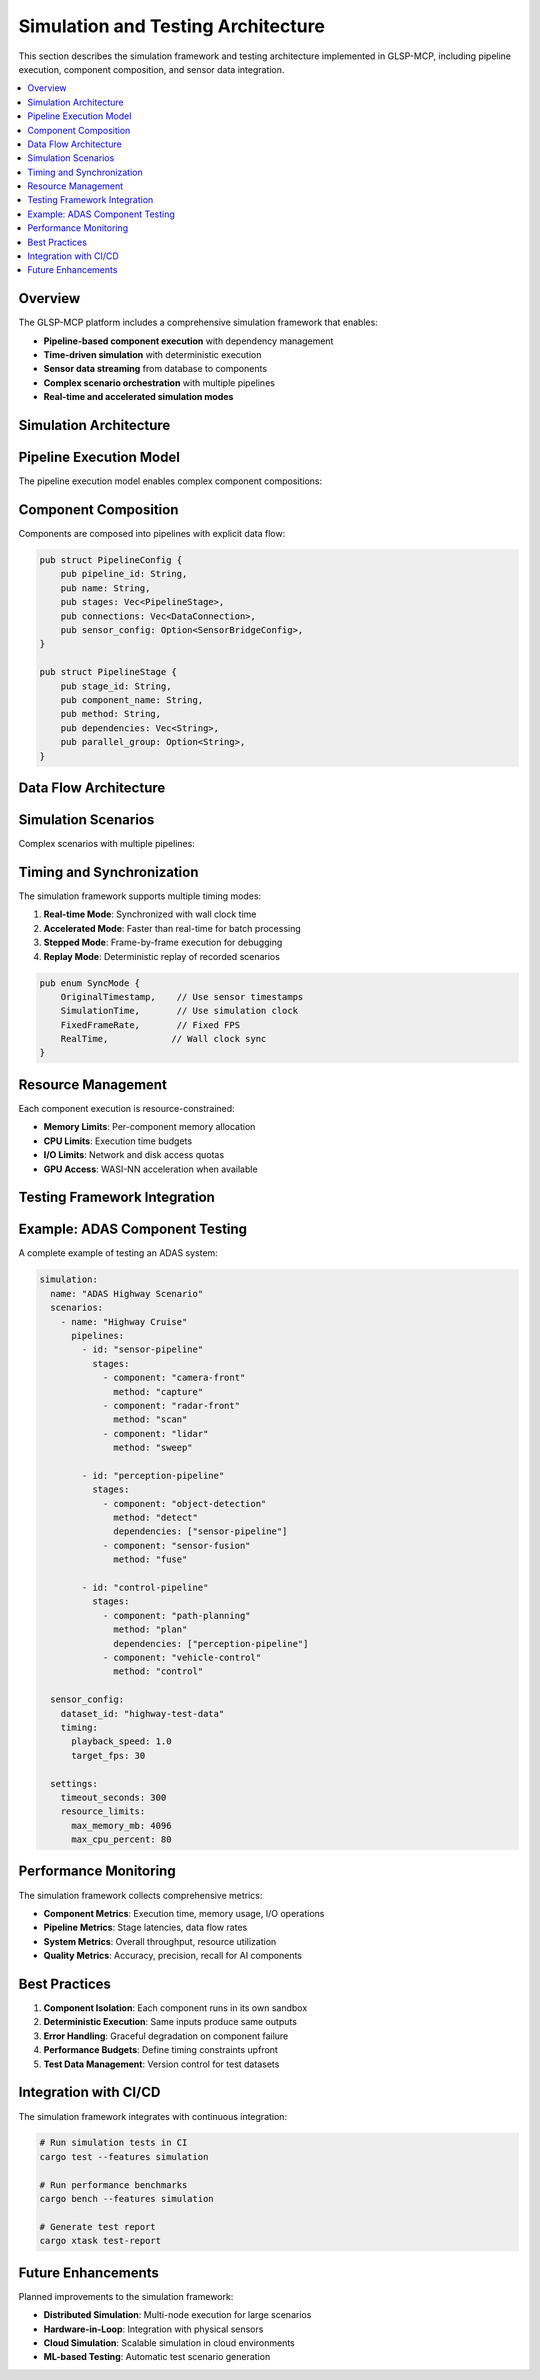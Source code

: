 Simulation and Testing Architecture
===================================

This section describes the simulation framework and testing architecture implemented in GLSP-MCP, including pipeline execution, component composition, and sensor data integration.

.. contents::
   :local:
   :depth: 2

Overview
--------

The GLSP-MCP platform includes a comprehensive simulation framework that enables:

* **Pipeline-based component execution** with dependency management
* **Time-driven simulation** with deterministic execution
* **Sensor data streaming** from database to components
* **Complex scenario orchestration** with multiple pipelines
* **Real-time and accelerated simulation modes**

Simulation Architecture
-----------------------

.. plantuml::
   :caption: Simulation Framework Architecture
   
   @startuml
   !theme plain
   skinparam componentStyle rectangle
   
   package "Simulation Framework" {
       [Simulation Engine] as engine
       [Pipeline Manager] as pipeline
       [Sensor Bridge] as bridge
       [Timing Controller] as timing
       [Resource Manager] as resource
       [Statistics Collector] as stats
   }
   
   package "WASM Components" {
       [Component A] as compA
       [Component B] as compB
       [Component C] as compC
   }
   
   database "Database Layer" {
       [PostgreSQL] as pg
       [InfluxDB] as influx
       [Redis Cache] as redis
   }
   
   engine --> pipeline : Manages
   engine --> timing : Controls
   pipeline --> compA : Executes
   pipeline --> compB : Executes
   pipeline --> compC : Executes
   
   bridge --> influx : Queries
   bridge --> redis : Caches
   bridge --> compA : Streams data
   bridge --> compB : Streams data
   
   timing --> bridge : Synchronizes
   resource --> compA : Limits
   resource --> compB : Limits
   resource --> compC : Limits
   
   stats --> engine : Collects metrics
   @enduml

Pipeline Execution Model
------------------------

The pipeline execution model enables complex component compositions:

.. plantuml::
   :caption: Pipeline Execution Flow
   
   @startuml
   !theme plain
   
   start
   
   :Load Pipeline Configuration;
   :Validate Component Dependencies;
   
   partition "Initialization Phase" {
       :Load WASM Components;
       :Security Scan Components;
       :Initialize Sensor Bridge;
       :Setup Resource Limits;
   }
   
   partition "Execution Phase" {
       while (Simulation Running?) is (yes)
           :Get Next Time Frame;
           :Query Sensor Data;
           
           fork
               :Execute Stage 1;
           fork again
               :Execute Stage 2;
           fork again
               :Execute Stage 3;
           end fork
           
           :Collect Results;
           :Update Statistics;
           
           if (Error Occurred?) then (yes)
               :Handle Error;
               :Log Diagnostics;
           endif
       endwhile (no)
   }
   
   :Generate Report;
   :Cleanup Resources;
   
   stop
   @enduml

Component Composition
---------------------

Components are composed into pipelines with explicit data flow:

.. code-block:: rust

   pub struct PipelineConfig {
       pub pipeline_id: String,
       pub name: String,
       pub stages: Vec<PipelineStage>,
       pub connections: Vec<DataConnection>,
       pub sensor_config: Option<SensorBridgeConfig>,
   }
   
   pub struct PipelineStage {
       pub stage_id: String,
       pub component_name: String,
       pub method: String,
       pub dependencies: Vec<String>,
       pub parallel_group: Option<String>,
   }

Data Flow Architecture
----------------------

.. plantuml::
   :caption: Sensor Data Flow in Simulation
   
   @startuml
   !theme plain
   
   participant "Database" as db
   participant "Sensor Bridge" as bridge
   participant "Buffer Manager" as buffer
   participant "Component A" as compA
   participant "Component B" as compB
   participant "Pipeline Engine" as engine
   
   == Initialization ==
   engine -> bridge : Configure sensors
   bridge -> db : Query metadata
   bridge -> buffer : Allocate buffers
   
   == Simulation Loop ==
   loop Every frame
       engine -> bridge : Request frame(t)
       bridge -> db : Query time range
       db --> bridge : Sensor readings
       bridge -> buffer : Buffer data
       
       par
           bridge -> compA : Stream data
           compA -> compA : Process
           compA --> engine : Results
       and
           bridge -> compB : Stream data  
           compB -> compB : Process
           compB --> engine : Results
       end
       
       engine -> engine : Aggregate results
   end
   @enduml

Simulation Scenarios
--------------------

Complex scenarios with multiple pipelines:

.. plantuml::
   :caption: Multi-Pipeline Scenario Execution
   
   @startuml
   !theme plain
   
   package "Scenario: ADAS Simulation" {
       component "Sensor Pipeline" as sensor {
           [Camera Processing]
           [LiDAR Processing]
           [Radar Processing]
       }
       
       component "AI Pipeline" as ai {
           [Object Detection]
           [Behavior Prediction]
           [Sensor Fusion]
       }
       
       component "Control Pipeline" as control {
           [Path Planning]
           [Vehicle Control]
           [Safety Monitor]
       }
   }
   
   database "Sensor Database" as db
   
   db --> sensor : Time-series data
   sensor --> ai : Processed sensor data
   ai --> control : Perception results
   control --> [Actuator Commands]
   
   note right of ai
       Parallel execution
       within pipeline
   end note
   
   note bottom of control
       Sequential execution
       with safety checks
   end note
   @enduml

Timing and Synchronization
--------------------------

The simulation framework supports multiple timing modes:

1. **Real-time Mode**: Synchronized with wall clock time
2. **Accelerated Mode**: Faster than real-time for batch processing
3. **Stepped Mode**: Frame-by-frame execution for debugging
4. **Replay Mode**: Deterministic replay of recorded scenarios

.. code-block:: rust

   pub enum SyncMode {
       OriginalTimestamp,    // Use sensor timestamps
       SimulationTime,       // Use simulation clock
       FixedFrameRate,       // Fixed FPS
       RealTime,            // Wall clock sync
   }

Resource Management
-------------------

Each component execution is resource-constrained:

* **Memory Limits**: Per-component memory allocation
* **CPU Limits**: Execution time budgets
* **I/O Limits**: Network and disk access quotas
* **GPU Access**: WASI-NN acceleration when available

Testing Framework Integration
-----------------------------

.. plantuml::
   :caption: Testing Framework Architecture
   
   @startuml
   !theme plain
   
   package "Test Infrastructure" {
       [Test Runner] as runner
       [Scenario Generator] as generator
       [Result Validator] as validator
       [Performance Profiler] as profiler
   }
   
   package "Test Types" {
       [Unit Tests] as unit
       [Integration Tests] as integration
       [Simulation Tests] as simulation
       [Performance Tests] as perf
   }
   
   runner --> unit
   runner --> integration
   runner --> simulation
   runner --> perf
   
   generator --> simulation : Test scenarios
   simulation --> validator : Results
   simulation --> profiler : Metrics
   
   note right of simulation
       Uses same pipeline
       engine as production
   end note
   @enduml

Example: ADAS Component Testing
-------------------------------

A complete example of testing an ADAS system:

.. code-block:: yaml

   simulation:
     name: "ADAS Highway Scenario"
     scenarios:
       - name: "Highway Cruise"
         pipelines:
           - id: "sensor-pipeline"
             stages:
               - component: "camera-front"
                 method: "capture"
               - component: "radar-front"
                 method: "scan"
               - component: "lidar"
                 method: "sweep"
                 
           - id: "perception-pipeline"
             stages:
               - component: "object-detection"
                 method: "detect"
                 dependencies: ["sensor-pipeline"]
               - component: "sensor-fusion"
                 method: "fuse"
                 
           - id: "control-pipeline"
             stages:
               - component: "path-planning"
                 method: "plan"
                 dependencies: ["perception-pipeline"]
               - component: "vehicle-control"
                 method: "control"
                 
     sensor_config:
       dataset_id: "highway-test-data"
       timing:
         playback_speed: 1.0
         target_fps: 30
       
     settings:
       timeout_seconds: 300
       resource_limits:
         max_memory_mb: 4096
         max_cpu_percent: 80

Performance Monitoring
----------------------

The simulation framework collects comprehensive metrics:

* **Component Metrics**: Execution time, memory usage, I/O operations
* **Pipeline Metrics**: Stage latencies, data flow rates
* **System Metrics**: Overall throughput, resource utilization
* **Quality Metrics**: Accuracy, precision, recall for AI components

Best Practices
--------------

1. **Component Isolation**: Each component runs in its own sandbox
2. **Deterministic Execution**: Same inputs produce same outputs
3. **Error Handling**: Graceful degradation on component failure
4. **Performance Budgets**: Define timing constraints upfront
5. **Test Data Management**: Version control for test datasets

Integration with CI/CD
----------------------

The simulation framework integrates with continuous integration:

.. code-block:: bash

   # Run simulation tests in CI
   cargo test --features simulation
   
   # Run performance benchmarks
   cargo bench --features simulation
   
   # Generate test report
   cargo xtask test-report

Future Enhancements
-------------------

Planned improvements to the simulation framework:

* **Distributed Simulation**: Multi-node execution for large scenarios
* **Hardware-in-Loop**: Integration with physical sensors
* **Cloud Simulation**: Scalable simulation in cloud environments
* **ML-based Testing**: Automatic test scenario generation